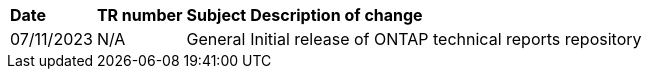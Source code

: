 // tag::header[]
[%autowidth.stretch]
|===
| *Date* | *TR number* | *Subject* | *Description of change*
// end::header[]
//Applications and databases - apps-dbs
//Business continuity - bc 
//Data protection and disaster recovery - dpdr
//FlexCache and FlexGroup volumes - fcfg
//NAS - nas
//Networking - networking]
//SAN - san
//Security - sec
//SnapCenter - sc
//Storage efficiency - se
//Tiering - fp
//Virtualization - virt
// tag::general[]
| 07/11/2023 | N/A | General | Initial release of ONTAP technical reports repository
// end::general[]
// tag::header[]
|===
// end::header[]